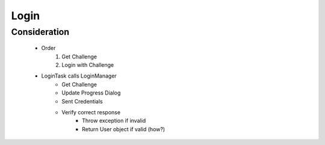 =====
Login
=====

Consideration
=============

    * Order
        #. Get Challenge
        #. Login with Challenge

    * LoginTask calls LoginManager
        * Get Challenge
        * Update Progress Dialog
        * Sent Credentials
        * Verify correct response
            * Throw exception if invalid
            * Return User object if valid (how?)
